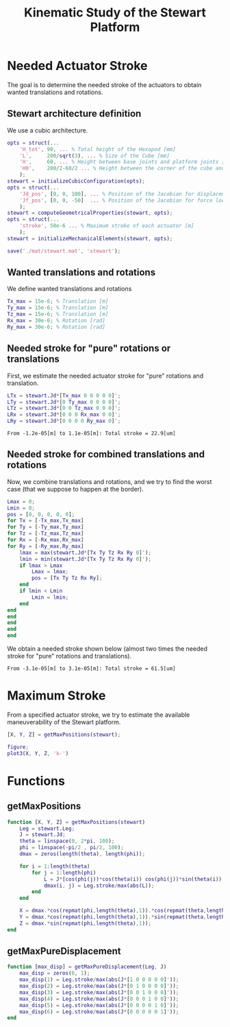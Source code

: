 #+TITLE: Kinematic Study of the Stewart Platform
:DRAWER:
#+HTML_LINK_HOME: ./index.html
#+HTML_LINK_UP: ./index.html

#+HTML_HEAD: <link rel="stylesheet" type="text/css" href="./css/htmlize.css"/>
#+HTML_HEAD: <link rel="stylesheet" type="text/css" href="./css/readtheorg.css"/>
#+HTML_HEAD: <script src="./js/jquery.min.js"></script>
#+HTML_HEAD: <script src="./js/bootstrap.min.js"></script>
#+HTML_HEAD: <script src="./js/jquery.stickytableheaders.min.js"></script>
#+HTML_HEAD: <script src="./js/readtheorg.js"></script>

#+PROPERTY: header-args:matlab  :session *MATLAB*
#+PROPERTY: header-args:matlab+ :tangle matlab/kinematic_study.m
#+PROPERTY: header-args:matlab+ :comments org
#+PROPERTY: header-args:matlab+ :exports both
#+PROPERTY: header-args:matlab+ :results none
#+PROPERTY: header-args:matlab+ :eval no-export
#+PROPERTY: header-args:matlab+ :noweb yes
#+PROPERTY: header-args:matlab+ :mkdirp yes
#+PROPERTY: header-args:matlab+ :output-dir figs
:END:

#+begin_src matlab :results none :exports none :noweb yes
  <<matlab-init>>
  addpath('src');
  addpath('library');
#+end_src

* Needed Actuator Stroke
The goal is to determine the needed stroke of the actuators to obtain wanted translations and rotations.

** Stewart architecture definition
We use a cubic architecture.

#+begin_src matlab :results silent
  opts = struct(...
      'H_tot', 90, ... % Total height of the Hexapod [mm]
      'L',     200/sqrt(3), ... % Size of the Cube [mm]
      'H',     60, ... % Height between base joints and platform joints [mm]
      'H0',    200/2-60/2 ... % Height between the corner of the cube and the plane containing the base joints [mm]
      );
  stewart = initializeCubicConfiguration(opts);
  opts = struct(...
      'Jd_pos', [0, 0, 100], ... % Position of the Jacobian for displacement estimation from the top of the mobile platform [mm]
      'Jf_pos', [0, 0, -50]  ... % Position of the Jacobian for force location from the top of the mobile platform [mm]
      );
  stewart = computeGeometricalProperties(stewart, opts);
  opts = struct(...
      'stroke', 50e-6 ... % Maximum stroke of each actuator [m]
      );
  stewart = initializeMechanicalElements(stewart, opts);

  save('./mat/stewart.mat', 'stewart');
#+end_src

** Wanted translations and rotations
We define wanted translations and rotations
#+begin_src matlab :results silent
  Tx_max = 15e-6; % Translation [m]
  Ty_max = 15e-6; % Translation [m]
  Tz_max = 15e-6; % Translation [m]
  Rx_max = 30e-6; % Rotation [rad]
  Ry_max = 30e-6; % Rotation [rad]
#+end_src

** Needed stroke for "pure" rotations or translations
First, we estimate the needed actuator stroke for "pure" rotations and translation.
#+begin_src matlab :results silent
  LTx = stewart.Jd*[Tx_max 0 0 0 0 0]';
  LTy = stewart.Jd*[0 Ty_max 0 0 0 0]';
  LTz = stewart.Jd*[0 0 Tz_max 0 0 0]';
  LRx = stewart.Jd*[0 0 0 Rx_max 0 0]';
  LRy = stewart.Jd*[0 0 0 0 Ry_max 0]';
#+end_src

#+begin_src matlab :results value :exports results
  ans = sprintf('From %.2g[m] to %.2g[m]: Total stroke = %.1f[um]', min(min([LTx,LTy,LTz,LRx,LRy])), max(max([LTx,LTy,LTz,LRx,LRy])), 1e6*(max(max([LTx,LTy,LTz,LRx,LRy]))-min(min([LTx,LTy,LTz,LRx,LRy]))))
#+end_src

#+RESULTS:
: From -1.2e-05[m] to 1.1e-05[m]: Total stroke = 22.9[um]

** Needed stroke for combined translations and rotations
Now, we combine translations and rotations, and we try to find the worst case (that we suppose to happen at the border).
#+begin_src matlab :results none
  Lmax = 0;
  Lmin = 0;
  pos = [0, 0, 0, 0, 0];
  for Tx = [-Tx_max,Tx_max]
  for Ty = [-Ty_max,Ty_max]
  for Tz = [-Tz_max,Tz_max]
  for Rx = [-Rx_max,Rx_max]
  for Ry = [-Ry_max,Ry_max]
      lmax = max(stewart.Jd*[Tx Ty Tz Rx Ry 0]');
      lmin = min(stewart.Jd*[Tx Ty Tz Rx Ry 0]');
      if lmax > Lmax
          Lmax = lmax;
          pos = [Tx Ty Tz Rx Ry];
      end
      if lmin < Lmin
          Lmin = lmin;
      end
  end
  end
  end
  end
  end
#+end_src

We obtain a needed stroke shown below (almost two times the needed stroke for "pure" rotations and translations).
#+begin_src matlab :results value :exports results
  ans = sprintf('From %.2g[m] to %.2g[m]: Total stroke = %.1f[um]', Lmin, Lmax, 1e6*(Lmax-Lmin))
#+end_src

#+RESULTS:
: From -3.1e-05[m] to 3.1e-05[m]: Total stroke = 61.5[um]

* Maximum Stroke
From a specified actuator stroke, we try to estimate the available maneuverability of the Stewart platform.

#+begin_src matlab :results silent
  [X, Y, Z] = getMaxPositions(stewart);
#+end_src

#+begin_src matlab :results silent
  figure;
  plot3(X, Y, Z, 'k-')
#+end_src

* Functions
  :PROPERTIES:
  :HEADER-ARGS:matlab+: :exports code
  :HEADER-ARGS:matlab+: :comments no
  :HEADER-ARGS:matlab+: :mkdir yes
  :HEADER-ARGS:matlab+: :eval no
  :END:
** getMaxPositions
  :PROPERTIES:
  :HEADER-ARGS:matlab+: :tangle src/getMaxPositions.m
  :END:
#+begin_src matlab
  function [X, Y, Z] = getMaxPositions(stewart)
      Leg = stewart.Leg;
      J = stewart.Jd;
      theta = linspace(0, 2*pi, 100);
      phi = linspace(-pi/2 , pi/2, 100);
      dmax = zeros(length(theta), length(phi));

      for i = 1:length(theta)
          for j = 1:length(phi)
              L = J*[cos(phi(j))*cos(theta(i)) cos(phi(j))*sin(theta(i)) sin(phi(j)) 0 0 0]';
              dmax(i, j) = Leg.stroke/max(abs(L));
          end
      end

      X = dmax.*cos(repmat(phi,length(theta),1)).*cos(repmat(theta,length(phi),1))';
      Y = dmax.*cos(repmat(phi,length(theta),1)).*sin(repmat(theta,length(phi),1))';
      Z = dmax.*sin(repmat(phi,length(theta),1));
  end
#+end_src

** getMaxPureDisplacement
  :PROPERTIES:
  :HEADER-ARGS:matlab+: :tangle src/getMaxPureDisplacement.m
  :END:
#+begin_src matlab
  function [max_disp] = getMaxPureDisplacement(Leg, J)
      max_disp = zeros(6, 1);
      max_disp(1) = Leg.stroke/max(abs(J*[1 0 0 0 0 0]'));
      max_disp(2) = Leg.stroke/max(abs(J*[0 1 0 0 0 0]'));
      max_disp(3) = Leg.stroke/max(abs(J*[0 0 1 0 0 0]'));
      max_disp(4) = Leg.stroke/max(abs(J*[0 0 0 1 0 0]'));
      max_disp(5) = Leg.stroke/max(abs(J*[0 0 0 0 1 0]'));
      max_disp(6) = Leg.stroke/max(abs(J*[0 0 0 0 0 1]'));
  end
#+end_src
